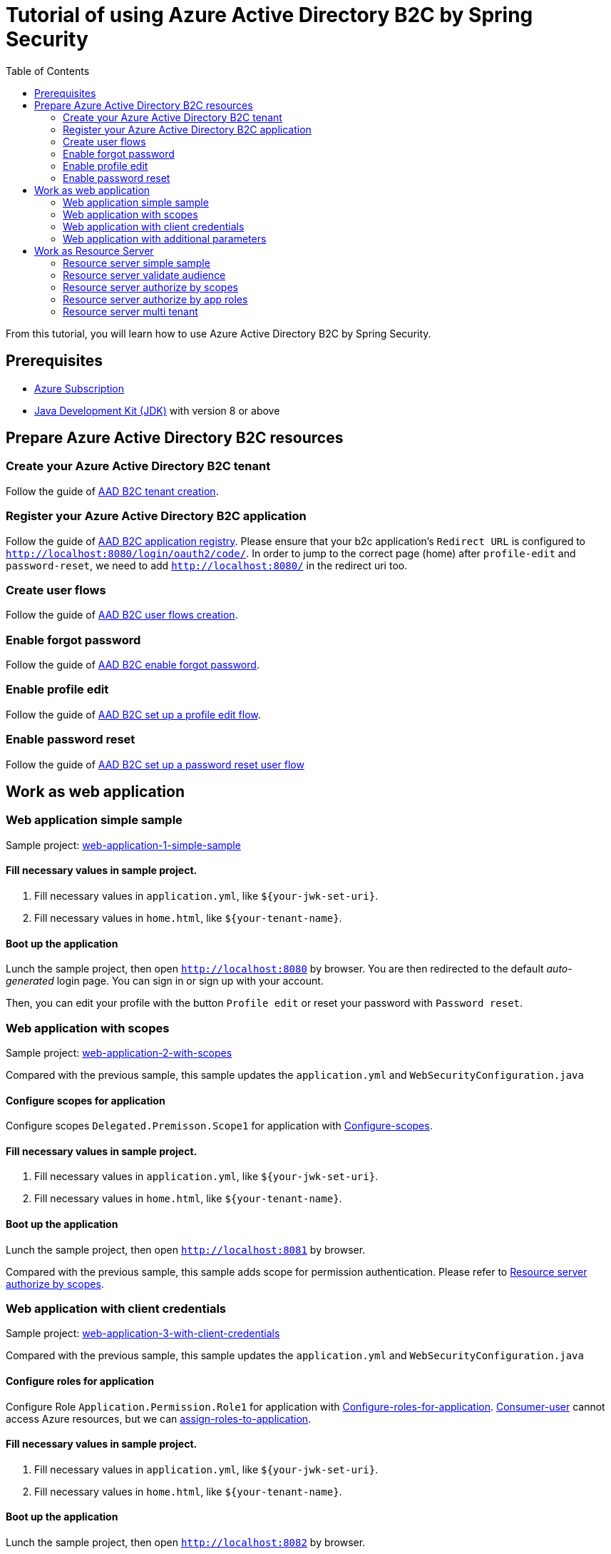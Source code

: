= Tutorial of using Azure Active Directory B2C by Spring Security
:toc:

From this tutorial, you will learn how to use Azure Active Directory B2C by Spring Security.

== Prerequisites
- https://azure.microsoft.com/free[Azure Subscription]
- https://docs.microsoft.com/java/azure/jdk/?view=azure-java-stable[Java Development Kit (JDK)] with version 8 or above

[[create-azure-active-directory-B2C-resources]]

== Prepare Azure Active Directory B2C resources

=== Create your Azure Active Directory B2C tenant

Follow the guide of https://docs.microsoft.com/azure/active-directory-b2c/tutorial-create-tenant[AAD B2C tenant creation].

=== Register your Azure Active Directory B2C application

Follow the guide of https://docs.microsoft.com/azure/active-directory-b2c/tutorial-register-applications[AAD B2C application registry].
Please ensure that your b2c application's `Redirect URL` is configured to `http://localhost:8080/login/oauth2/code/`.
In order to jump to the correct page (home) after `profile-edit` and `password-reset`, we need to add `http://localhost:8080/` in the redirect uri too.

=== Create user flows

Follow the guide of https://docs.microsoft.com/azure/active-directory-b2c/tutorial-create-user-flows[AAD B2C user flows creation].

=== Enable forgot password

Follow the guide of https://docs.microsoft.com/en-us/azure/active-directory-b2c/add-password-reset-policy?pivots=b2c-user-flow#self-service-password-reset-recommended[AAD B2C enable forgot password].

=== Enable profile edit

Follow the guide of https://docs.microsoft.com/en-us/azure/active-directory-b2c/add-profile-editing-policy?pivots=b2c-user-flow[AAD B2C set up a profile edit flow].

=== Enable password reset

Follow the guide of https://docs.microsoft.com/en-us/azure/active-directory-b2c/add-password-reset-policy?pivots=b2c-user-flow#create-a-password-reset-user-flow[AAD B2C set up a password reset user flow]

[[work-as-web-application]]
== Work as web application

[[work-application-simple-sample]]
=== Web application simple sample

Sample project: <<./aad-b2c-web-application-1-simple-sample/README.adoc#chapter-link, web-application-1-simple-sample>>

==== Fill necessary values in sample project.

1. Fill necessary values in `application.yml`, like `${your-jwk-set-uri}`.

2. Fill necessary values in `home.html`, like `${your-tenant-name}`.

==== Boot up the application

Lunch the sample project, then open `http://localhost:8080` by browser.
You are then redirected to the default _auto-generated_ login page. You can sign in or sign up with your account.

Then, you can edit your profile with the button `Profile edit` or reset your password with `Password reset`.

[[Web-application-with-scopes]]
=== Web application with scopes

Sample project: <<./aad-b2c-web-application-2-with-scopes/README.adoc#chapter-link, web-application-2-with-scopes>>

Compared with the previous sample, this sample updates the `application.yml` and `WebSecurityConfiguration.java`

==== Configure scopes for application

Configure scopes `Delegated.Premisson.Scope1` for application with https://docs.microsoft.com/en-us/azure/active-directory-b2c/add-web-api-application?tabs=app-reg-ga#configure-scopes[Configure-scopes].

==== Fill necessary values in sample project.

1. Fill necessary values in `application.yml`, like `${your-jwk-set-uri}`.

2. Fill necessary values in `home.html`, like `${your-tenant-name}`.

==== Boot up the application

Lunch the sample project, then open `http://localhost:8081` by browser.

Compared with the previous sample, this sample adds scope for permission authentication.
Please refer to <<Resource server authorize by scopes,Resource server authorize by scopes>>.

[[Web-application-with-client-credentials]]
=== Web application with client credentials

Sample project: <<./aad-b2c-web-application-3-with-client-credentials/README.adoc#chapter-link, web-application-3-with-client-credentials>>

Compared with the previous sample, this sample updates the `application.yml` and `WebSecurityConfiguration.java`

==== Configure roles for application

Configure Role `Application.Permission.Role1` for application with https://docs.microsoft.com/en-us/azure/active-directory/develop/howto-add-app-roles-in-azure-ad-apps#app-manifest-editor[Configure-roles-for-application].
https://docs.microsoft.com/en-us/azure/active-directory-b2c/user-overview#consumer-user[Consumer-user] cannot access Azure resources, but we can https://docs.microsoft.com/en-us/azure/active-directory/develop/howto-add-app-roles-in-azure-ad-apps#example-application-app-role[assign-roles-to-application].

==== Fill necessary values in sample project.

1. Fill necessary values in `application.yml`, like `${your-jwk-set-uri}`.

2. Fill necessary values in `home.html`, like `${your-tenant-name}`.

==== Boot up the application

Lunch the sample project, then open `http://localhost:8082` by browser.

Compared with the previous example, this sample adds a client to obtain a token for your custom resource.
Please refer to <<Resource server authorize by app roles,Resource server authorize by app roles>>.

[[Web-application-with-additional-parameters]]
=== Web application with additional parameters

Sample project: <<./aad-b2c-web-application-4-with-additional-parameters/README.adoc#chapter-link, web-application-4-with-additional-parameters>>

Compared with the previous sample, this sample updates the `application.yml` and `WebSecurityConfiguration.java`

==== Fill necessary values in sample project.

1. Fill necessary values in `application.yml`, like `${your-jwk-set-uri}`.

2. Fill necessary values in `home.html`, like `${your-tenant-name}`.

==== Boot up the application
Lunch the sample project, then open `http://localhost:8083` by browser.
Compared with the previous sample, this application just adds `additional-Parameters`.

[[work-as-resource-server]]
== Work as Resource Server

[[Resource-server-simple-sample]]
=== Resource server simple sample

Sample project: <<./aad-b2c-resource-server-1-simple-sample/README.adoc#chapter-link, resource-server-1-simple-sample>>

==== Fill necessary values in sample project.

1. Fill necessary values in `application.yml`, like `${your-jwk-set-uri}`.

==== Boot up the application

Lunch the sample project. Then open `http://localhost:8080/resourceServer` by browser. The browser will access <<Web application simple sample,Web application simple sample>> , and which will access this resource server by access token.

[[Resource-server-validate-audience]]
=== Resource server validate audience

Sample project: <<./aad-b2c-resource-server-2-validate-audience/README.adoc#chapter-link, resource-server-2-validate-audience>>

Compared with the previous sample, this sample updates the `application.yml` and `WebSecurityConfiguration.java`

==== Fill necessary values in sample project.

1. Fill necessary values in `application.yml`, like `${your-jwk-set-uri}`.

==== Boot up the application

Lunch the sample project. Then open `http://localhost:8080/resourceServerValidateAudience` by browser. The browser will access <<Web application simple sample,Web application simple sample>>, and which will access this resource server by access token.
This resource server will validate the accessToken's audience.

[[Resource-server-authorize-by-scopes]]
=== Resource server authorize by scopes

Sample project: <<./aad-b2c-resource-server-3-authorize-by-scopes/README.adoc#chapter-link, resource-server-3-authorize-by-scopes>>

Compared with the previous sample, this sample updates the `application.yml`, `SampleController.java` and `WebSecurityConfiguration.java`

==== Fill necessary values in sample project.

1. Fill necessary values in `application.yml`, like `${your-jwk-set-uri}`.

==== Boot up the application

Lunch the sample project. Then open `http://localhost:8081/resourceServerWithScope` by browser. The browser will access <<Web application with scopes,Web application with scopes>>, and which will access this resource server by access token.
This resource server will validate the accessToken's `scp` claim.

[[Resource-server-authorize-by-app-roles]]
=== Resource server authorize by app roles

Sample project: <<./aad-b2c-resource-server-4-authorize-by-app-roles/README.adoc#chapter-link, resource-server-4-authorize-by-app-roles>>

Compared with the previous sample, this sample updates the `application.yml`, `SampleController.java` and `WebSecurityConfiguration.java`

==== Fill necessary values in sample project.

1. Fill necessary values in `application.yml`, like `${your-jwk-set-uri}`.

==== Boot up the application

Lunch the sample project. Then open `http://localhost:8082/resourceServerWithRoles` by browser. The browser will access <<Web application with client credentials,Web application with client credentials>>, and which will access this resource server by access token.
This resource server will validate the accessToken's `roles` claim.

[[Resource-server-multi-tenant]]
=== Resource server multi tenant

Sample project: <<./aad-b2c-resource-server-5-multi-tenant/README.adoc#chapter-link, resource-server-5-multi-tenant>>

Compared with the previous sample, this sample updates the `application.yml`, `SampleController.java` and `WebSecurityConfiguration.java`

==== Fill necessary values in sample project.

1. Fill necessary values in `application.yml`, like `${your-jwk-set-uri}`.

==== Boot up the application

Lunch the sample project.
Compared with the previous sample, this sample can validate accessToken with different issuers.
So, you can access this resource server by both <<Web application with scopes, Web application with scopes>> and <<Web application with client credentials, Web application with client credentials>>,
Open `http://localhost:8082/resourceServerWithMultiTenant` or `http://localhost:8083/resourceServerWithMultiTenant` by browser.